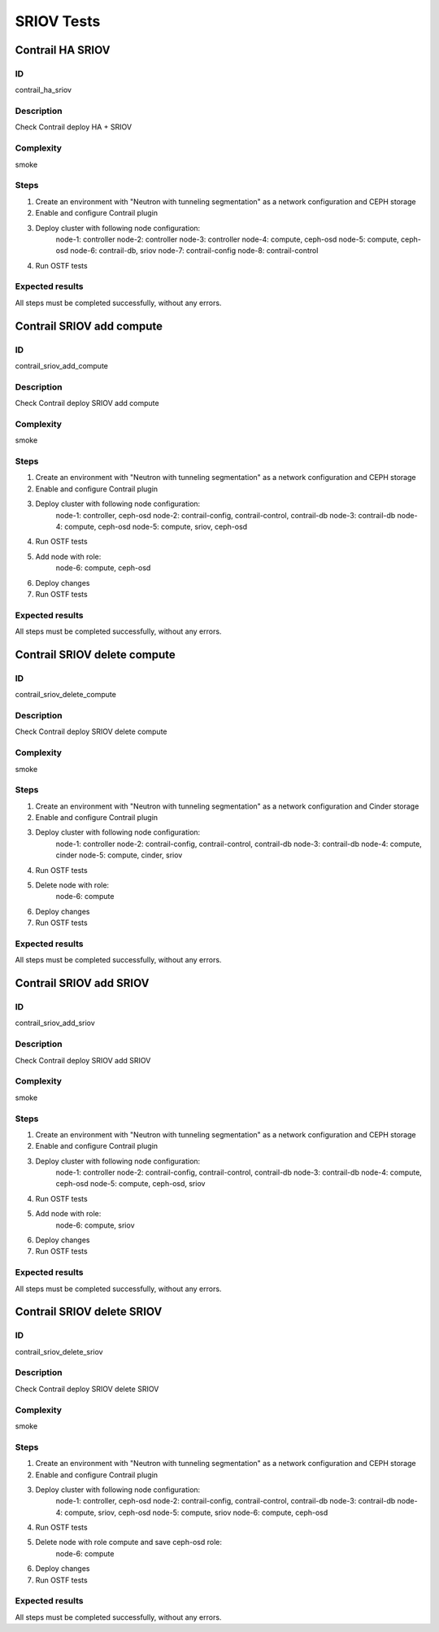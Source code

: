 ===========
SRIOV Tests
===========


Contrail HA SRIOV
-----------------


ID
##

contrail_ha_sriov


Description
###########

Check Contrail deploy HA + SRIOV


Complexity
##########

smoke


Steps
#####

1. Create an environment with "Neutron with tunneling
   segmentation" as a network configuration and CEPH storage
2. Enable and configure Contrail plugin
3. Deploy cluster with following node configuration:
    node-1: controller
    node-2: controller
    node-3: controller
    node-4: compute, ceph-osd
    node-5: compute, ceph-osd
    node-6: contrail-db, sriov
    node-7: contrail-config
    node-8: contrail-control
4. Run OSTF tests


Expected results
################

All steps must be completed successfully, without any errors.


Contrail SRIOV add compute
--------------------------


ID
##

contrail_sriov_add_compute


Description
###########

Check Contrail deploy SRIOV add  compute


Complexity
##########

smoke


Steps
#####

1. Create an environment with "Neutron with tunneling
   segmentation" as a network configuration and CEPH storage
2. Enable and configure Contrail plugin
3. Deploy cluster with following node configuration:
    node-1: controller, ceph-osd
    node-2: contrail-config, contrail-control, contrail-db
    node-3: contrail-db
    node-4: compute, ceph-osd
    node-5: compute, sriov, ceph-osd
4. Run OSTF tests
5. Add node with role:
    node-6: compute, ceph-osd
6. Deploy changes
7. Run OSTF tests


Expected results
################

All steps must be completed successfully, without any errors.


Contrail SRIOV delete compute
-----------------------------


ID
##

contrail_sriov_delete_compute


Description
###########

Check Contrail deploy SRIOV delete compute


Complexity
##########

smoke


Steps
#####

1. Create an environment with "Neutron with tunneling
   segmentation" as a network configuration and Cinder storage
2. Enable and configure Contrail plugin
3. Deploy cluster with following node configuration:
    node-1: controller
    node-2: contrail-config, contrail-control, contrail-db
    node-3: contrail-db
    node-4: compute, cinder
    node-5: compute, cinder, sriov
4. Run OSTF tests
5. Delete node with role:
    node-6: compute
6. Deploy changes
7. Run OSTF tests


Expected results
################

All steps must be completed successfully, without any errors.



Contrail SRIOV add SRIOV
------------------------


ID
##

contrail_sriov_add_sriov


Description
###########

Check Contrail deploy SRIOV add SRIOV


Complexity
##########

smoke


Steps
#####

1. Create an environment with "Neutron with tunneling
   segmentation" as a network configuration and CEPH storage
2. Enable and configure Contrail plugin
3. Deploy cluster with following node configuration:
    node-1: controller
    node-2: contrail-config, contrail-control, contrail-db
    node-3: contrail-db
    node-4: compute, ceph-osd
    node-5: compute, ceph-osd, sriov
4. Run OSTF tests
5. Add node with role:
    node-6: compute, sriov
6. Deploy changes
7. Run OSTF tests


Expected results
################

All steps must be completed successfully, without any errors.


Contrail SRIOV delete SRIOV
---------------------------


ID
##

contrail_sriov_delete_sriov


Description
###########

Check Contrail deploy SRIOV delete SRIOV


Complexity
##########

smoke


Steps
#####

1. Create an environment with "Neutron with tunneling
   segmentation" as a network configuration and CEPH storage
2. Enable and configure Contrail plugin
3. Deploy cluster with following node configuration:
    node-1: controller, ceph-osd
    node-2: contrail-config, contrail-control, contrail-db
    node-3: contrail-db
    node-4: compute, sriov, ceph-osd
    node-5: compute, sriov
    node-6: compute, ceph-osd
4. Run OSTF tests
5. Delete node with role compute and save ceph-osd role:
    node-6: compute
6. Deploy changes
7. Run OSTF tests


Expected results
################

All steps must be completed successfully, without any errors.
